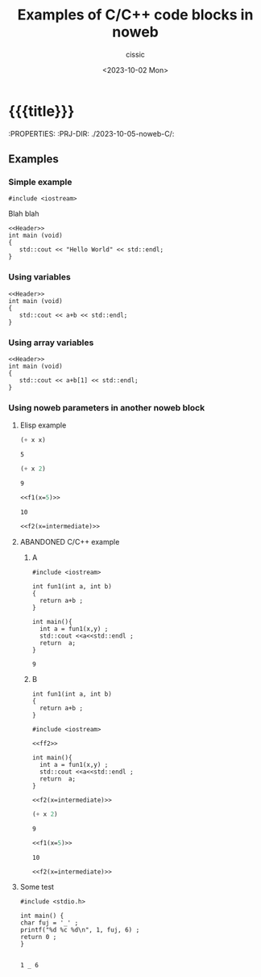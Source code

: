 #+TITLE: Examples of C/C++ code blocks in noweb
#+DESCRIPTION: 
#+AUTHOR: cissic
#+DATE: <2023-10-02 Mon>
#+TODO: TODO ABANDONED | DONE DEPRECATED
#+TAGS: debian lenovo trackpoint scroll
#+OPTIONS: toc:nil
#+OPTIONS: -:nil



* {{{title}}}
:PROPERTIES:
:PRJ-DIR: ./2023-10-05-noweb-C/:

** Examples
*** Simple example

#+NAME:Header
#+BEGIN_SRC C++ :exports none
#include <iostream>
#+END_SRC


Blah blah


#+BEGIN_SRC C++ :tangle test.cpp :noweb yes
<<Header>>
int main (void)
{
   std::cout << "Hello World" << std::endl;
}
#+END_SRC

#+RESULTS:
: Hello World



*** Using variables

#+BEGIN_SRC C++ :tangle test.cpp :noweb yes :var a = 3 :var b=2.5 
<<Header>>
int main (void)
{
   std::cout << a+b << std::endl;
}
#+END_SRC

#+RESULTS:
: 5.5

*** Using array variables

#+BEGIN_SRC C++ :tangle test.cpp :noweb yes :var a = 3 :var b=[11.1 12.2 13.3]
<<Header>>
int main (void)
{
   std::cout << a+b[1] << std::endl;
}
#+END_SRC

#+RESULTS:
: 15.2



*** Using noweb parameters in another noweb block
**** Elisp example
#+NAME: f1
#+BEGIN_SRC emacs-lisp :var x=7 :results value
(+ x x)
#+END_SRC

#+RESULTS: f1
: 5

#+NAME: f2
#+BEGIN_SRC emacs-lisp :var x=7 :results value
(+ x 2)
#+END_SRC

#+RESULTS: f2
: 9

#+name: intermediate
#+BEGIN_SRC emacs-lisp :noweb yes :results value
<<f1(x=5)>>
#+END_SRC

#+RESULTS: intermediate
: 10

#+BEGIN_SRC emacs-lisp :noweb yes :results value
<<f2(x=intermediate)>>
#+END_SRC

#+RESULTS:
: 12


**** ABANDONED C/C++ example

***** A

#+NAME: ff1
#+BEGIN_SRC C++ :var x=6 :var y=3 :results value
  #include <iostream>

  int fun1(int a, int b)
  {  
    return a+b ;
  }

  int main(){
    int a = fun1(x,y) ;
    std::cout <<a<<std::endl ;
    return  a;
  }
#+END_SRC

#+RESULTS: ff1
: 9


***** B
#+NAME: ff2
#+BEGIN_SRC C++ :var a=1 :var b=2  :results value
  int fun1(int a, int b)
  {  
    return a+b ;
  }
#+END_SRC


#+BEGIN_SRC C++ :var x=1 :var y=3 :noweb yes :results value
  #include <iostream>

  <<ff2>>

  int main(){
    int a = fun1(x,y) ;
    std::cout <<a<<std::endl ;
    return  a;
  }  
#+END_SRC

#+RESULTS:
: 4



#+BEGIN_SRC C++ :noweb yes :results value
<<f2(x=intermediate)>>
#+END_SRC

#+RESULTS:


#+NAME: f2
#+BEGIN_SRC emacs-lisp :var x=7 :results value
(+ x 2)
#+END_SRC

#+RESULTS: f2
: 9

#+name: intermediate
#+BEGIN_SRC emacs-lisp :noweb yes :results value
<<f1(x=5)>>
#+END_SRC

#+RESULTS: intermediate
: 10

#+BEGIN_SRC emacs-lisp :noweb yes :results value
<<f2(x=intermediate)>>
#+END_SRC

#+RESULTS:
: 12








**** Some test

#+NAME:AuxOutputYes2
#+BEGIN_SRC C++ :exports none
  #include <stdio.h>

  int main() {
  char fuj = '_' ;
  printf("%d %c %d\n", 1, fuj, 6) ;
  return 0 ;
  }

#+END_SRC

#+RESULTS: AuxOutputYes2
: 1 _ 6



* COMMENT Local Variables

# Local Variables:
# eval: (add-hook 'org-export-before-processing-hook 
# 'my/org-export-markdown-hook-function nil t)
# End:
